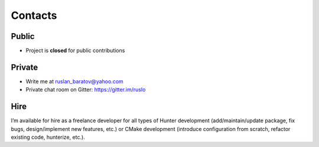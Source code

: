 .. Copyright (c) 2016-2019, Ruslan Baratov
.. All rights reserved.

.. spelling::

  Gitter
  refactor
  spam

Contacts
--------

Public
======

* Project is **closed** for public contributions

Private
=======

* Write me at ruslan_baratov@yahoo.com
* Private chat room on Gitter: https://gitter.im/ruslo

Hire
====

I’m available for hire as a freelance developer for all types of Hunter
development (add/maintain/update package, fix bugs, design/implement
new features, etc.) or CMake development (introduce configuration from
scratch, refactor existing code, hunterize, etc.).
